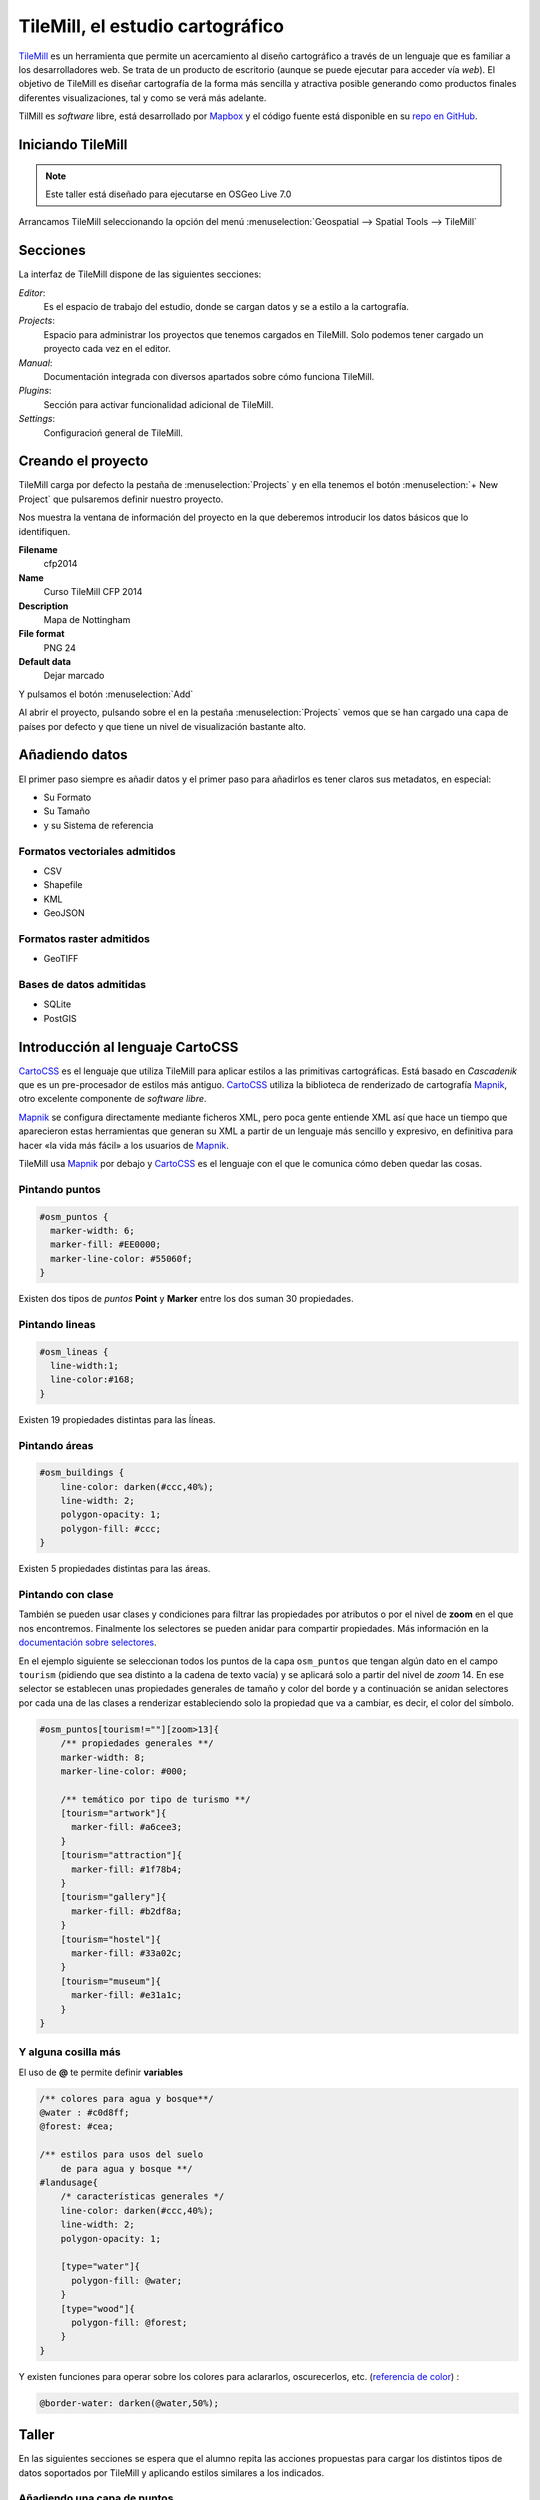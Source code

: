 .. _tallertilemill:

TileMill, el estudio cartográfico
====================================

TileMill_ es un herramienta que permite un acercamiento al diseño cartográfico
a través de un lenguaje que es familiar a los desarrolladores web. Se trata de
un producto de escritorio (aunque se puede ejecutar para acceder vía *web*).
El objetivo de TileMill es diseñar cartografía de la forma más sencilla y
atractiva posible generando como productos finales diferentes visualizaciones,
tal y como se verá más adelante.

TilMill es *software* libre, está desarrollado por Mapbox_ y el código fuente
está disponible en su `repo en GitHub <https://github.com/mapbox/tilemill>`_.


.. _TileMill: http://www.mapbox.com/tilemill/
.. _Mapbox: http://www.mapbox.com


Iniciando TileMill
----------------------------

.. note:: Este taller está diseñado para ejecutarse en OSGeo Live 7.0

Arrancamos TileMill seleccionando la opción del menú
:menuselection:`Geospatial --> Spatial Tools --> TileMill`

Secciones
--------------

La interfaz de TileMill dispone de las siguientes secciones:

*Editor*:
  Es el espacio de trabajo del estudio, donde se cargan datos y se
  a estilo a la cartografía.
*Projects*:
  Espacio para administrar los proyectos que tenemos cargados en TileMill.
  Solo podemos tener cargado un proyecto cada vez en el editor.
*Manual*:
  Documentación integrada con diversos apartados sobre cómo funciona
  TileMill.
*Plugins*:
  Sección para activar funcionalidad adicional de TileMill.
*Settings*:
  Configuracioń general de TileMill.

Creando el proyecto
-------------------------------

TileMill carga por defecto la pestaña de :menuselection:`Projects` y en ella
tenemos el botón :menuselection:`+ New Project` que pulsaremos definir
nuestro proyecto.

.. image:: ../img/tilemillnewproject.png
   :width: 600 px
   :alt: Nuevo proyecto con TileMill
   :align: center

Nos muestra la ventana de información del proyecto en la que deberemos
introducir los datos básicos que lo identifiquen.

.. image:: ../img/tilemillprojectinfo.png
   :width: 600 px
   :alt: Información del nuevo proyecto
   :align: center

**Filename**
    cfp2014

**Name**
    Curso TileMill CFP 2014

**Description**
    Mapa de Nottingham

**File format**
    PNG 24

**Default data**
    Dejar marcado

Y pulsamos el botón :menuselection:`Add`

Al abrir el proyecto, pulsando sobre el en la pestaña
:menuselection:`Projects` vemos que se han cargado una capa de países por
defecto y que tiene un nivel de visualización bastante alto.

Añadiendo datos
------------------

El primer paso siempre es añadir datos y el primer paso para añadirlos es
tener claros sus metadatos, en especial:

* Su Formato
* Su Tamaño
* y su Sistema de referencia

Formatos vectoriales admitidos
``````````````````````````````````````

* CSV
* Shapefile
* KML
* GeoJSON

Formatos raster admitidos
``````````````````````````````````````

* GeoTIFF

Bases de datos admitidas
``````````````````````````````````````

* SQLite
* PostGIS


Introducción al lenguaje CartoCSS
----------------------------------

CartoCSS_ es el lenguaje que utiliza TileMill para aplicar estilos a las
primitivas cartográficas. Está basado en *Cascadenik* que es un
pre-procesador de estilos más antiguo. CartoCSS_ utiliza la
biblioteca de renderizado de cartografía Mapnik_, otro excelente
componente de *software libre*.

Mapnik_ se configura directamente mediante ficheros XML, pero poca gente
entiende XML así que hace un tiempo que aparecieron estas herramientas
que generan su XML a partir de un lenguaje más sencillo y expresivo, en
definitiva para hacer «la vida más fácil» a los usuarios de Mapnik_.

TileMill usa Mapnik_ por debajo y CartoCSS_ es el lenguaje con el que
le comunica cómo deben quedar las cosas.

.. _CartoCSS: https://www.mapbox.com/tilemill/docs/manual/carto/
.. _Mapnik: http://www.mapnik.org/

Pintando puntos
```````````````````

.. code-block:: css

    #osm_puntos {
      marker-width: 6;
      marker-fill: #EE0000;
      marker-line-color: #55060f;
    }


Existen dos tipos de *puntos* **Point** y **Marker** entre los dos suman 30
propiedades.

.. image:: ../img/ejemplopuntos.png
   :width: 600 px
   :alt: ejemplo con algunos puntos dibujados
   :align: center

Pintando lineas
```````````````````

.. code-block:: css

  #osm_lineas {
    line-width:1;
    line-color:#168;
  }

Existen 19 propiedades distintas para las ĺíneas.

.. image:: ../img/ejemplolineas.png
   :width: 600 px
   :alt: ejemplo con algunas líneas dibujadas
   :align: center

Pintando áreas
````````````````
.. code-block:: css

  #osm_buildings {
      line-color: darken(#ccc,40%);
      line-width: 2;
      polygon-opacity: 1;
      polygon-fill: #ccc;
  }

Existen 5 propiedades distintas para las áreas.

.. image:: ../img/ejemploarea.png
   :width: 600 px
   :alt: ejemplo con áreas dibujadas
   :align: center


.. _pintandoconclase:

Pintando con clase
```````````````````````

También se pueden usar clases y condiciones para filtrar las propiedades por
atributos o por el nivel de **zoom** en el que nos encontremos. Finalmente los
selectores se pueden anidar para compartir propiedades. Más información en la
`documentación sobre selectores <https://www.mapbox.com/tilemill/docs/guides/selectors/>`_.

En el ejemplo siguiente se seleccionan todos los puntos de la capa
``osm_puntos`` que tengan algún dato en el campo ``tourism`` (pidiendo que sea
distinto a la cadena de texto vacía) y se aplicará solo a partir del nivel de
*zoom* 14. En ese selector se establecen unas propiedades generales de tamaño
y color del borde y a continuación se anidan selectores por cada una de las
clases a renderizar estableciendo solo la propiedad que va a cambiar, es decir,
el color del símbolo.

.. code-block:: css

    #osm_puntos[tourism!=""][zoom>13]{
        /** propiedades generales **/
        marker-width: 8;
        marker-line-color: #000;

        /** temático por tipo de turismo **/
        [tourism="artwork"]{
          marker-fill: #a6cee3;
        }
        [tourism="attraction"]{
          marker-fill: #1f78b4;
        }
        [tourism="gallery"]{
          marker-fill: #b2df8a;
        }
        [tourism="hostel"]{
          marker-fill: #33a02c;
        }
        [tourism="museum"]{
          marker-fill: #e31a1c;
        }
    }


.. image:: ../img/ejemplo-clases.png
   :width: 600 px
   :alt: ejemplo con clases
   :align: center



Y alguna cosilla más
```````````````````````

El uso de **@** te permite definir **variables**

.. code-block:: css

  /** colores para agua y bosque**/
  @water : #c0d8ff;
  @forest: #cea;

  /** estilos para usos del suelo
      de para agua y bosque **/
  #landusage{
      /* características generales */
      line-color: darken(#ccc,40%);
      line-width: 2;
      polygon-opacity: 1;

      [type="water"]{
        polygon-fill: @water;
      }
      [type="wood"]{
        polygon-fill: @forest;
      }
  }


Y existen funciones para operar sobre los colores para aclararlos, oscurecerlos, etc. (`referencia de color <https://www.mapbox.com/carto/api/2.3.0/#color>`_) :

.. code-block:: css

  @border-water: darken(@water,50%);


Taller
--------------

En las siguientes secciones se espera que el alumno repita las acciones
propuestas para cargar los distintos tipos de datos soportados por TileMill
y aplicando estilos similares a los indicados.

Añadiendo una capa de puntos
``````````````````````````````

Procederemos ahora a añadir nuestra primera capa de puntos, para lo que
desplegaremos el menú de capas pulsando en el botón |btnmenucapas| y
seleccionamos :menuselection:`+ Add layer`

.. |btnmenucapas| image:: ../img/tilemillbtnmenucapa.png
    :width: 48 px
    :alt: Menú de capas
    :align: middle

En la ventana que aparece seleccionaremos la opción de
:menuselection:`PostGIS` y rellenamos los campos como se indica.

.. image:: ../img/tilemilladdpostgis.png
   :width: 600 px
   :alt: Añadiendo una capa PostGIS
   :align: center

**ID**
    osm_puntos

**Class**
    puntos

**Connection**
    dbname=nott-osm host=localhost port=5432 user=user password=user

**Table or subquery**
    osm_places

**Unique key field**
    osm_id

**Geometry field**
    geometry

**SRS**
    Seleccionamos ``900913``

Y pulsamos :menuselection:`Save & Style` para que añada los datos con un estilo por defecto.

Veremos como inmediatamente aparece un punto en la zona de Inglaterra.

.. image:: ../img/tilemillpuntosnivel2.png
   :width: 600 px
   :alt: Añadiendo una capa PostGIS
   :align: center

Corrigiendo la visualización por defecto
^^^^^^^^^^^^^^^^^^^^^^^^^^^^^^^^^^^^^^^^^^^^^^^^^^

.. |btnconfigprj| image:: ../img/tilemillbtnconfigproyecto.png
    :width: 48 px
    :alt: Menú de capas
    :align: middle

En realidad nuestra zona de trabajo es bastante más pequeña que la que
muestra por defecto TileMill, por lo que modificaremos las preferencias para
que muestre por defecto una zona más ajustada a nuestro juego de datos. Para
ello pulsaremos en el botón de configuración del proyecto |btnconfigprj| y
lo configuramos de la siguiente forma:

Zoom
    Desplazar las barras para que los niveles de zoom estén entre 12 y 20

Center
   -1.1476,52.9531,12

Bounds
   -1.2488, 52.9083, -1.0771, 53.0076

.. image:: ../img/tilemillconfigproyecto.png
    :width: 348 px
    :alt: Menú de capas
    :align: center


Añadiendo elementos lineales
``````````````````````````````

Para representar las calles utilizaremos una de las *ayudas* que proporciona
ImpOSM; como ya hemos dicho, por defecto separa las vías en varias tablas,
pero también crea una vista de PostGIS que aglutina toda la información
relativa a estas.

Añadiremos una nueva capa de PostGIS que lea la información de la tabla
``osm_roads``

Para obtener todos los distintos tipos de vía podemos usar emplearemos
`pgAdmin III` donde podemos lanzar la *query*:

.. code-block:: sql

    SELECT type as tipo, count(type) as total FROM osm_roads GROUP BY type ORDER BY total DESC, tipo;

.. image:: ../img/tilemillsqllineales.png
    :width: 500 px
    :alt: Tipos de vía incluídos
    :align: center

Añadiremos una entrada para cada tipo de vía.

* residential
* footway
* service
* cycleway
* tertiary
* unclassified
* primary
* steps

Para representarlo usaremos el código como el siguiente:

.. code-block:: css

    #calles_lineas {
        line-width:1;

        [type = 'footway'], [type = 'pedestrian'] {
              line-color:#f2f974;
        }
        [type = 'residential'],[type = 'living_street'],
        [type = 'service']  {
              line-color:#aaa;
        }
        [type = 'steps'] {
              line-color:#7cc7fd;
        }
        [type = 'path'], [type = 'track'] {
              line-color:#ff9f3b;
        }
    }

Añadiendo los edificios
``````````````````````````````

Añadiremos ahora los edificios, que están en la tabla `osm_buildings`.

.. code-block:: css

    #edificios {
      line-color:#a71b62;
      line-width:0.5;
      polygon-opacity:1;
      polygon-fill:#d86ebb;
    }

.. important:: El **orden de renderizado** de las capas es el
   orden en el que aparecen en el gestor de capas |btnmenucapas|, para
   cambiar el orden basta pulsar en el indicador del tipo de capa (puntos,
   líneas y áreas) que hay junto al nombre y arrastrar hacia arriba o hacia
   abajo la capa.

Añadiendo etiquetas
``````````````````````````````

.. |btnfuentes| image:: ../img/tilemillbtnfuentes.png
   :width: 48 px
   :alt: botón del gestor de fuentes
   :align: middle

Por último, añadiremos los nombres de las calles, para lo cual primero
tenemos que definir una variable, preferentemente al principio de todas las
definiciones, que tenga el nombre de la fuente y las posibles fuentes
sustitutas si la fuente no está instalada en el sistema.

.. code-block:: css

    @futura_med: "Futura Medium","Function Pro Medium","Ubuntu Regular","Trebuchet MS Regular","DejaVu Sans Book";

TileMill incorpora un gestor de fuentes que nos permite ver qué fuentes hay
instaladas en el sistema al que se accede empleando el botón de fuentes
|btnfuentes|, las fuentes instaladas aparecen en **negrita** y el gestor nos
permite copiar y pegar literalmente el nombre de la fuente.

Aunque la capa de calles ya tiene el campo `name` que es el que vamos a
utilizar, es siempre muy recomendable volver a añadir la capa y usarla
exclusivamente para las etiquetas. En este caso rellenaremos los campos con
los siguientes datos:

ID
  calles_nombres

Class
  nombres

Connection
  dbname=osm host=localhost port=5432 user=osm password=osm

Table or subquery
  (SELECT * FROM osm_roads WHERE name IS NOT NULL) AS foo

Unique key field
  osm_id

Geometry field
  geometry

En esta ocasión en vez de la tabla, hemos usado una subconsulta, de forma
que solo carguemos en memoria las entidades que tengan algún valor en el
campo `name`. A las subconsultas hay que añadirles un alias para que
TileMill las reconozca.

TileMill habrá asignado a la capa un estilo por defecto para capas de
líneas, aunque nosotros lo vamos a modificar para que represente textos:

.. code-block:: css

   #calles_nombres {
       text-name: "[name]";
       text-face-name: @futura_med;
       text-placement: line;
   }

.. |btnayudainline| image:: ../img/tilemillbtnayudainline.png
   :width: 48px
   :alt: Botón de ayuda
   :align: middle

Estos son los elementos mínimos para que una etiqueta aparezca en TileMill,
aunque si vamos a la ayuda del programa |btnayudainline| y vemos la sección
`text` veremos que las etiquetas tienen 30 opciones de configuración
distintas.

.. image:: ../img/tilemillayudatexto.png
   :width: 600 px
   :alt: Ayuda de texto desplegada
   :align: center

Más sobre el lenguaje CartoCSS
-------------------------------------

Usando iconos como marcadores
`````````````````````````````````

Por ejemplo para pintar puntos de interes

.. code-block:: css

  .amenity.place[zoom=15] {
    [type='police']{
      point-file: url(../res/comi-9px.png);
    }
    [type='fuel'] {
      point-file: url(../res/petrol-9px.png);
    }
    [type='townhall'],
    [type='university'] {
      point-file: url(../res/poi-9px.png);
    }
  }


.. image:: ../img/ejemploiconos.png
   :width: 600 px
   :alt: ejemplo con iconos
   :align: center

Pintando cajas de carretera
```````````````````````````````

.. code-block:: css

  .highway[TYPE='motorway'] {
    .line[zoom>=7]  {
      line-color:spin(darken(@motorway,36),-10);
      line-cap:round;
      line-join:round;
    }
    .fill[zoom>=10] {
      line-color:@motorway;
      line-cap:round;
      line-join:round;
    }
  }

  .highway[zoom=13] {
    .line[TYPE='motorway']      { line-width: 2.0 + 2; }
    .fill[TYPE='motorway']      { line-width: 2.0; }
  }

.. image:: ../img/ejemplocaja.png
   :width: 350 px
   :alt: ejemplo con carreteras
   :align: center



Ejercicio
---------------------------

Como ejercicio del taller se propone incorporar al mapa los contenidos de
las tablas `osm_arboles` y `osm_landusages`.

Extra: OSM-Bright
---------------------------

Recientemente Mapbox ha publicado un ejemplo completo de representación de
datos de OSM empleando TileMill.

Si queremos ver como quedaría nuestro juego de datos con este estilo
deberemos cerrar TileMill y en una consola de sistema escribir lo siguiente:

.. code-block:: bash

    $ cd ../datos/mapbox-osm-bright/
    $ ./make.py
    $ cd ../..
    $ imposm --read UniversitatGirona.osm --write --database osm --host localhost --user osm --optimize --overwrite-cache --deploy-production-tables -m /home/jornadas/taller_osm_tilemill/datos/mapbox-osm-bright/imposm-mapping.py

Si volvemos a abrir TileMill veremos que se ahora existe un proyecto nuevo
llamado `OSM Bright Universitat de Girona` y tras abrirlo, teniendo en
cuenta que puede tardar un poco mientras comprueba las capas,

En el ejemplo proporcionado por Mapbox se puede ver como se representan
muchos elementos y como condicionar la visualización usando niveles de zoom.

.. image:: ../img/tilemillosmbright.png
   :width: 600 px
   :alt: La zona de trabajo usando OSM Bright
   :align: center

Exportando los mapas
---------------------------

* PNG
* PDF
* MBTiles
* SVG

Montando un TMS
`````````````````````

Pasar de MBTiles a una estructura de directorios para TMS `usando mbutil
<https://github.com/mapbox/mbutil>`_

.. code-block:: bash

   $ mb-util exportado.mbtiles directorio/

Otras alimañas
---------------

Extensiones
```````````````````````````

TileMill_ es un *software* que dispone de extensiones conocidas como *plugins*.
Esta funcionalidad se introdujo a partir de la versión 0.9 aprovechando que NodeJS_, el
*software* sobre el que está construído., facilitó el mecanismo
para gestionarlos.

Las funcionalidades principales de TileMill_ se agrupan en cuatro extensiones
básicas que no se pueden desactivar (marcadas como *Core*) y 7 extensiones
opcionales disponibles que añaden funcionaliades diversas como poder ver el
mapa en varios niveles de *zoom* a la vez, poder utilizar mapas de Mapbox_
como mapa base o poder ordenar las columnas en la vista de tabla.

.. image:: ../img/tilemill-plugins.png
   :width: 600 px
   :alt: ejemplo de mapa interactivo
   :align: center

.. _NodeJS: http://www.nodejs.org/



Mapas interactivos
```````````````````````````

TileMill admite cierta interactividad que se puede configurar para cada mapa. Esta interactividad solo es útil si se va a subir el mapa al servicio de alojamiento de teselas de Mapbox_, ya que en los productos generados revisados (imágenes, MBTiles, etc.) no se puede acceder a esta funcionaliad. El proyecto *Geography Class* está cargado por defecto en la instalación de TileMill y es un ejemplo excelente de interacción en el mapa.

.. image:: ../img/ejemplointeractivo.png
   :width: 600 px
   :alt: ejemplo de mapa interactivo
   :align: center

Las dos características más interesantes a configurar son:

* Leyenda: aparecerá sobre el mapa en la esquina inferior derecha. Se trata de un documento HTML estático que deberemos editar directamente en TileMill.
* *Tooltip*: se configura una plantilla en HTML en la que se puede hacer referencia a los valores del objeto sobre el que el ratón se posiciona. El *tooltip* solo puede acceder a los campos de una única capa.

Estas opciones se establecen haciendo clic sobre el icono con forma de mano en la parte inferior izquierda de la interfaz de TileMill.

.. image:: ../img/tilemill-teaser.png
   :width: 600 px
   :alt: ejemplo de mapa interactivo
   :align: center

Referencias y enlaces
---------------------------
* `Página principal de TileMill <http://mapbox.com/TileMill/>`_
* `Referencia del lenguaje CartoCSS <http://mapbox.com/carto/>`_
* `Estilo OSM Bright de Mapbox para cartografía de OpenStreetMap <https://github.com/mapbox/osm-bright>`_

